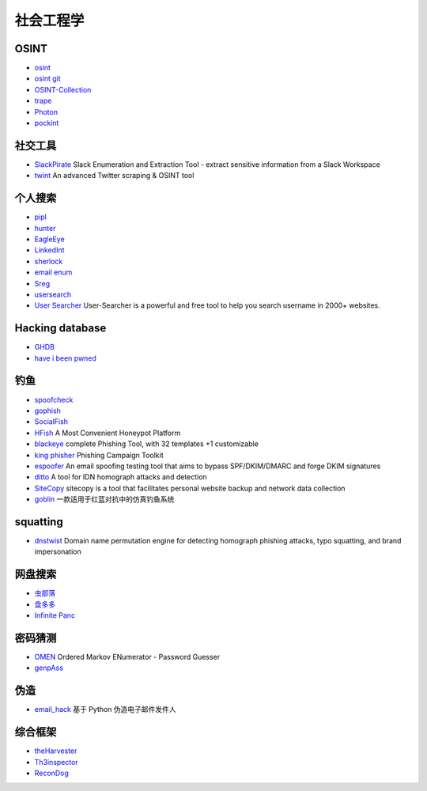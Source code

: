 社会工程学
========================================

OSINT
----------------------------------------
- `osint <http://osintframework.com/>`_
- `osint git <https://github.com/lockfale/OSINT-Framework>`_
- `OSINT-Collection <https://github.com/Ph055a/OSINT Collection>`_
- `trape <https://github.com/jofpin/trape>`_
- `Photon <https://github.com/s0md3v/Photon>`_
- `pockint <https://github.com/netevert/pockint>`_

社交工具
----------------------------------------
- `SlackPirate <https://github.com/emtunc/SlackPirate>`_ Slack Enumeration and Extraction Tool - extract sensitive information from a Slack Workspace
- `twint <https://github.com/twintproject/twint>`_ An advanced Twitter scraping & OSINT tool

个人搜索
----------------------------------------
- `pipl <https://pipl.com/>`_
- `hunter <https://hunter.io>`_
- `EagleEye <https://github.com/ThoughtfulDev/EagleEye>`_
- `LinkedInt <https://github.com/mdsecactivebreach/LinkedInt>`_
- `sherlock <https://github.com/sherlock-project/sherlock>`_
- `email enum <https://github.com/Frint0/email-enum>`_
- `Sreg <https://github.com/n0tr00t/Sreg>`_
- `usersearch <https://usersearch.org/>`_
- `User Searcher <https://www.user-searcher.com/>`_ User-Searcher is a powerful and free tool to help you search username in 2000+ websites.

Hacking database
----------------------------------------
- `GHDB <https://www.exploit-db.com/google-hacking-database/>`_
- `have i been pwned <https://github.com/kernelmachine/haveibeenpwned>`_

钓鱼
----------------------------------------
- `spoofcheck <https://github.com/BishopFox/spoofcheck>`_
- `gophish <https://github.com/gophish/gophish>`_
- `SocialFish <https://github.com/UndeadSec/SocialFish>`_
- `HFish <https://github.com/hacklcx/HFish>`_ A Most Convenient Honeypot Platform
- `blackeye <https://github.com/thelinuxchoice/blackeye>`_ complete Phishing Tool, with 32 templates +1 customizable
- `king phisher <https://github.com/rsmusllp/king-phisher/>`_ Phishing Campaign Toolkit
- `espoofer <https://github.com/chenjj/espoofer>`_ An email spoofing testing tool that aims to bypass SPF/DKIM/DMARC and forge DKIM signatures
- `ditto <https://github.com/evilsocket/ditto>`_ A tool for IDN homograph attacks and detection
- `SiteCopy <https://github.com/Threezh1/SiteCopy>`_ sitecopy is a tool that facilitates personal website backup and network data collection 
- `goblin <https://github.com/xiecat/goblin>`_ 一款适用于红蓝对抗中的仿真钓鱼系统

squatting
----------------------------------------
- `dnstwist <https://github.com/elceef/dnstwist>`_ Domain name permutation engine for detecting homograph phishing attacks, typo squatting, and brand impersonation

网盘搜索
----------------------------------------
- `虫部落 <http://magnet.chongbuluo.com/>`_
- `盘多多 <http://www.panduoduo.net/>`_
- `Infinite Panc <https://www.panc.cc>`_

密码猜测
----------------------------------------
- `OMEN <https://github.com/RUB-SysSec/OMEN>`_ Ordered Markov ENumerator - Password Guesser
- `genpAss <https://github.com/RicterZ/genpAss>`_

伪造
----------------------------------------
- `email_hack <https://github.com/Macr0phag3/email_hack>`_ 基于 Python 伪造电子邮件发件人

综合框架
----------------------------------------
- `theHarvester <https://github.com/laramies/theHarvester>`_
- `Th3inspector <https://github.com/Moham3dRiahi/Th3inspector>`_
- `ReconDog <https://github.com/s0md3v/ReconDog>`_
